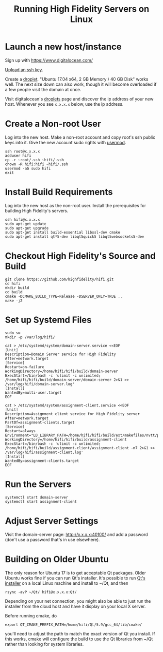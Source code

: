 #+TITLE: Running High Fidelity Servers on Linux


* Launch a new host/instance

Sign up with https://www.digitalocean.com/

[[https://www.digitalocean.com/community/tutorials/how-to-use-ssh-keys-with-digitalocean-droplets][Upload an ssh key]].

Create a [[https://www.digitalocean.com/community/tutorials/how-to-create-your-first-digitalocean-droplet-virtual-server][droplet]].  "Ubuntu 17.04 x64, 2 GB Memory / 40 GB Disk"
works well.  The next size down can also work, though it will become
overloaded if a few people visit the domain at once.

Visit digitalocean's [[https://cloud.digitalocean.com/droplets][droplets]] page and discover the ip address of
your new host.  Whenever you see ~x.x.x.x~ below, use the ip address.

* Create a Non-root User

Log into the new host.  Make a non-root account and copy root's ssh
public keys into it.  Give the new account sudo rights with [[https://www.digitalocean.com/community/tutorials/how-to-create-a-sudo-user-on-ubuntu-quickstart][usermod]].

#+BEGIN_SRC
ssh root@x.x.x.x
adduser hifi
cp -r ~root/.ssh ~hifi/.ssh
chown -R hifi:hifi ~hifi/.ssh
usermod -aG sudo hifi
exit
#+END_SRC

* Install Build Requirements

Log into the new host as the non-root user.  Install the prerequisites
for building High Fidelity's servers.

#+BEGIN_SRC
ssh hifi@x.x.x.x
sudo apt-get update
sudo apt-get upgrade
sudo apt-get install build-essential libssl-dev cmake
sudo apt-get install qt*5-dev libqt5quick5 libqt5websockets5-dev
#+END_SRC

* Checkout High Fidelity's Source and Build

#+BEGIN_SRC
git clone https://github.com/highfidelity/hifi.git
cd hifi
mkdir build
cd build
cmake -DCMAKE_BUILD_TYPE=Release -DSERVER_ONLY=TRUE ..
make -j2
#+END_SRC

* Set up Systemd Files

#+BEGIN_SRC
sudo su
mkdir -p /var/log/hifi/
#+END_SRC

#+BEGIN_SRC
cat > /etc/systemd/system/domain-server.service <<EOF
[Unit]
Description=Domain Server service for High Fidelity
After=network.target
[Service]
Restart=on-failure
WorkingDirectory=/home/hifi/hifi/build/domain-server
ExecStart=/bin/bash -c 'ulimit -c unlimited; /home/hifi/hifi/build/domain-server/domain-server 2>&1 >>  /var/log/hifi/domain-server.log'
[Install]
WantedBy=multi-user.target
EOF
#+END_SRC

#+BEGIN_SRC
cat > /etc/systemd/system/assignment-client.service <<EOF
[Unit]
Description=Assignment client service for High Fidelity server
After=network.target
PartOf=assignment-clients.target
[Service]
Restart=always
Environment="LD_LIBRARY_PATH=/home/hifi/hifi/build/ext/makefiles/nvtt/project/lib/"
WorkingDirectory=/home/hifi/hifi/build/assignment-client
ExecStart=/bin/bash -c 'ulimit -c unlimited; /home/hifi/hifi/build/assignment-client/assignment-client -n7 2>&1 >> /var/log/hifi/assignment-client.log'
[Install]
WantedBy=assignment-clients.target
EOF
#+END_SRC

* Run the Servers

#+BEGIN_SRC
systemctl start domain-server
systemctl start assignment-client
#+END_SRC

* Adjust Server Settings

Visit the domain-server page: http://x.x.x.x:40100/ and add a password
(don't use a password that's in use elsewhere).

* Building on Older Ubuntu

The only reason for Ubuntu 17 is to get acceptable Qt packages.  Older
Ubuntu works fine if you can run Qt's installer.  It's possible to run
[[http://download.qt.io/official_releases/qt/5.9/][Qt's installer]] on a local Linux machine and install to ~/Qt, and
then

#+BEGIN_SRC
rsync -avP ~/Qt/ hifi@x.x.x.x:Qt/
#+END_SRC

Depending on your net connection, you might also be able to just run
the installer from the cloud host and have it display on your local X
server.

Before running cmake, do

#+BEGIN_SRC
export QT_CMAKE_PREFIX_PATH=/home/hifi/Qt/5.9/gcc_64/lib/cmake/
#+END_SRC

you'll need to adjust the path to match the exact version of Qt you
install.  If this works, cmake will configure the build to use the Qt
libraries from ~/Qt rather than looking for system libraries.
